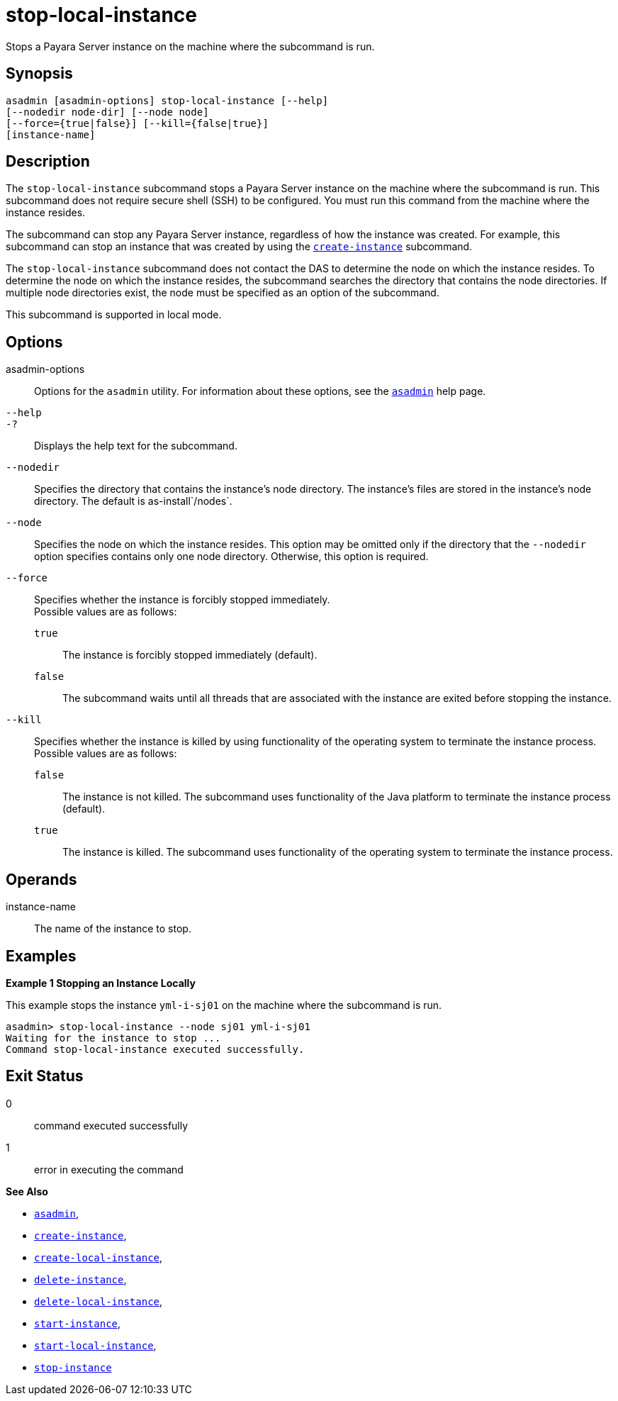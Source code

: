 [[stop-local-instance]]
= stop-local-instance

Stops a Payara Server instance on the machine where the subcommand is run.

[[synopsis]]
== Synopsis

[source,shell]
----
asadmin [asadmin-options] stop-local-instance [--help]
[--nodedir node-dir] [--node node]
[--force={true|false}] [--kill={false|true}]
[instance-name]
----

[[description]]
== Description

The `stop-local-instance` subcommand stops a Payara Server instance on the machine where the subcommand is run. This subcommand does not
require secure shell (SSH) to be configured. You must run this command from the machine where the instance resides.

The subcommand can stop any Payara Server instance, regardless of how the instance was created. For example, this subcommand can stop an
instance that was created by using the xref:create-instance.adoc#create-instance[`create-instance`] subcommand.

The `stop-local-instance` subcommand does not contact the DAS to determine the node on which the instance resides. To determine the node
on which the instance resides, the subcommand searches the directory that contains the node directories. If multiple node directories exist,
the node must be specified as an option of the subcommand.

This subcommand is supported in local mode.

[[options]]
== Options

asadmin-options::
  Options for the `asadmin` utility. For information about these options, see the xref:asadmin.adoc#asadmin-1m[`asadmin`] help page.
`--help`::
`-?`::
  Displays the help text for the subcommand.
`--nodedir`::
  Specifies the directory that contains the instance's node directory.
  The instance's files are stored in the instance's node directory. The default is as-install`/nodes`.
`--node`::
  Specifies the node on which the instance resides. This option may be omitted only if the directory that the `--nodedir` option specifies
  contains only one node directory. Otherwise, this option is required.
`--force`::
  Specifies whether the instance is forcibly stopped immediately. +
  Possible values are as follows: +
  `true`;;
    The instance is forcibly stopped immediately (default).
  `false`;;
    The subcommand waits until all threads that are associated with the instance are exited before stopping the instance.
`--kill`::
  Specifies whether the instance is killed by using functionality of the operating system to terminate the instance process. +
  Possible values are as follows: +
  `false`;;
    The instance is not killed. The subcommand uses functionality of the Java platform to terminate the instance process (default).
  `true`;;
    The instance is killed. The subcommand uses functionality of the operating system to terminate the instance process.

[[operands]]
== Operands

instance-name::
  The name of the instance to stop.

[[examples]]
== Examples

*Example 1 Stopping an Instance Locally*

This example stops the instance `yml-i-sj01` on the machine where the subcommand is run.

[source,shell]
----
asadmin> stop-local-instance --node sj01 yml-i-sj01
Waiting for the instance to stop ...
Command stop-local-instance executed successfully.
----

[[exit-status]]
== Exit Status

0::
  command executed successfully
1::
  error in executing the command

*See Also*

* xref:asadmin.adoc#asadmin-1m[`asadmin`],
* xref:create-instance.adoc#create-instance[`create-instance`],
* xref:create-local-instance.adoc#create-local-instance[`create-local-instance`],
* xref:delete-instance.adoc#delete-instance[`delete-instance`],
* xref:delete-local-instance.adoc#delete-local-instance[`delete-local-instance`],
* xref:start-instance.adoc#start-instance[`start-instance`],
* xref:start-local-instance.adoc#start-local-instance[`start-local-instance`],
* xref:stop-instance.adoc#stop-instance[`stop-instance`]


